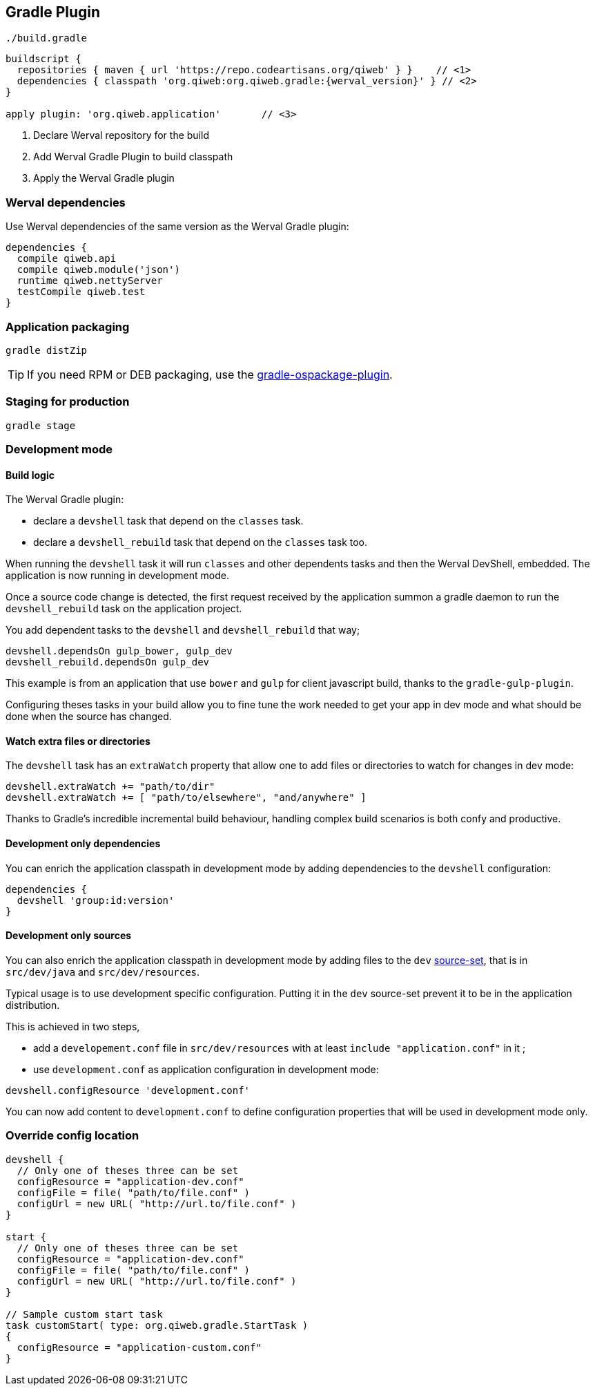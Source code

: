 
== Gradle Plugin

.`./build.gradle`
["source","groovy",subs="attributes,callouts"]
----
buildscript {
  repositories { maven { url 'https://repo.codeartisans.org/qiweb' } }    // <1>
  dependencies { classpath 'org.qiweb:org.qiweb.gradle:{werval_version}' } // <2>
}

apply plugin: 'org.qiweb.application'       // <3>
----
<1> Declare Werval repository for the build
<2> Add Werval Gradle Plugin to build classpath
<3> Apply the Werval Gradle plugin


=== Werval dependencies

Use Werval dependencies of the same version as the Werval Gradle plugin:

[source]
----
dependencies {
  compile qiweb.api
  compile qiweb.module('json')
  runtime qiweb.nettyServer
  testCompile qiweb.test
}
----



=== Application packaging

`gradle distZip`

TIP: If you need RPM or DEB packaging, use the
https://github.com/nebula-plugins/gradle-ospackage-plugin[gradle-ospackage-plugin].



=== Staging for production

`gradle stage`



=== Development mode


[discrete]
==== Build logic

The Werval Gradle plugin:

- declare a `devshell` task that depend on the `classes` task.
- declare a `devshell_rebuild` task that depend on the `classes` task too.

When running the `devshell` task it will run `classes` and other dependents tasks and then the Werval DevShell, embedded.
The application is now running in development mode.

Once a source code change is detected, the first request received by the application summon a gradle daemon to run
the `devshell_rebuild` task on the application project.

You add dependent tasks to the `devshell` and `devshell_rebuild` that way;

[source]
----
devshell.dependsOn gulp_bower, gulp_dev
devshell_rebuild.dependsOn gulp_dev
----

This example is from an application that use `bower` and `gulp` for client javascript build,
thanks to the `gradle-gulp-plugin`.

Configuring theses tasks in your build allow you to fine tune the work needed to get your app in dev mode and what
should be done when the source has changed.


[discrete]
==== Watch extra files or directories

The `devshell` task has an `extraWatch` property that allow one to add files or directories to watch for changes in
dev mode:

[source]
----
devshell.extraWatch += "path/to/dir"
devshell.extraWatch += [ "path/to/elsewhere", "and/anywhere" ]
----

Thanks to Gradle's incredible incremental build behaviour, handling complex build scenarios is both confy and
productive.


[discrete]
==== Development only dependencies

You can enrich the application classpath in development mode by adding dependencies to the `devshell` configuration:

[source]
----
dependencies {
  devshell 'group:id:version'
}
----


[discrete]
==== Development only sources

You can also enrich the application classpath in development mode by adding files to the `dev`
http://www.gradle.org/docs/current/userguide/java_plugin.html[source-set],
that is in `src/dev/java` and `src/dev/resources`.

Typical usage is to use development specific configuration.
Putting it in the `dev` source-set prevent it to be in the application distribution.

This is achieved in two steps,

- add a `developement.conf` file in `src/dev/resources` with at least `include "application.conf"` in it ;
- use `development.conf` as application configuration in development mode:

[source]
----
devshell.configResource 'development.conf'
----

You can now add content to `development.conf` to define configuration properties that will be used in development mode
only.



=== Override config location

["source","groovy"]
----
devshell {
  // Only one of theses three can be set
  configResource = "application-dev.conf"
  configFile = file( "path/to/file.conf" )
  configUrl = new URL( "http://url.to/file.conf" )
}

start {
  // Only one of theses three can be set
  configResource = "application-dev.conf"
  configFile = file( "path/to/file.conf" )
  configUrl = new URL( "http://url.to/file.conf" )
}

// Sample custom start task
task customStart( type: org.qiweb.gradle.StartTask )
{
  configResource = "application-custom.conf"
}
----
